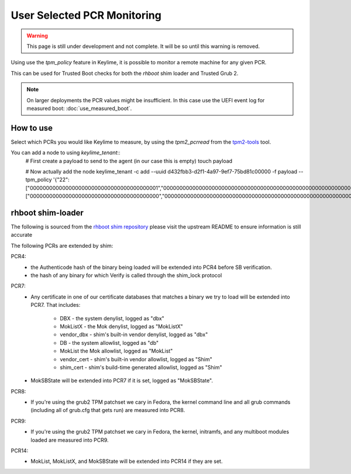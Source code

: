 User Selected PCR Monitoring
============================

.. warning::
    This page is still under development and not complete. It will be so until
    this warning is removed.

Using use the `tpm_policy` feature in Keylime, it is possible to monitor a
remote machine for any given PCR.

This can be used for Trusted Boot checks for both the `rhboot` shim loader and
Trusted Grub 2.

.. note::
    On larger deployments the PCR values might be insufficient. In this case use
    the UEFI event log for measured boot: :doc:`use_measured_boot`.

How to use
----------

Select which PCRs you would like Keylime to measure, by using the `tpm2_pcrread` from the `tpm2-tools <https://github.com/tpm2-software/tpm2-tools>`_
tool.

You can add a node to using `keylime_tenant`::
    # First create a payload to send to the agent (in our case this is empty)
    touch payload

    # Now actually add the node
    keylime_tenant -c add \
    --uuid d432fbb3-d2f1-4a97-9ef7-75bd81c00000 \
    -f payload \
    --tpm_policy '{"22":["0000000000000000000000000000000000000001","0000000000000000000000000000000000000000000000000000000000000001","000000000000000000000000000000000000000000000000000000000000000000000000000000000000000000000001","ffffffffffffffffffffffffffffffffffffffff","ffffffffffffffffffffffffffffffffffffffffffffffffffffffffffffffff","ffffffffffffffffffffffffffffffffffffffffffffffffffffffffffffffffffffffffffffffffffffffffffffffff"],"15":["0000000000000000000000000000000000000000","0000000000000000000000000000000000000000000000000000000000000000","000000000000000000000000000000000000000000000000000000000000000000000000000000000000000000000000"]}'

rhboot shim-loader
------------------

The following is sourced from the `rhboot shim repository <https://github.com/rhboot/shim/blob/master/README.tpm>`_
please visit the upstream README to ensure information is still accurate

The following PCRs are extended by shim:

PCR4:
    - the Authenticode hash of the binary being loaded will be extended into
      PCR4 before SB verification.
    - the hash of any binary for which Verify is called through the shim_lock
      protocol

PCR7:
    - Any certificate in one of our certificate databases that matches a binary
      we try to load will be extended into PCR7.  That includes:

          - DBX - the system denylist, logged as "dbx"
          - MokListX - the Mok denylist, logged as "MokListX"
          - vendor_dbx - shim's built-in vendor denylist, logged as "dbx"
          - DB - the system allowlist, logged as "db"
          - MokList the Mok allowlist, logged as "MokList"
          - vendor_cert - shim's built-in vendor allowlist, logged as "Shim"
          - shim_cert - shim's build-time generated allowlist, logged as "Shim"

    - MokSBState will be extended into PCR7 if it is set, logged as
      "MokSBState".

PCR8:
    - If you're using the grub2 TPM patchset we cary in Fedora, the kernel command
      line and all grub commands (including all of grub.cfg that gets run) are
      measured into PCR8.

PCR9:
    - If you're using the grub2 TPM patchset we cary in Fedora, the kernel,
      initramfs, and any multiboot modules loaded are measured into PCR9.

PCR14:
    - MokList, MokListX, and MokSBState will be extended into PCR14 if they are
      set.

